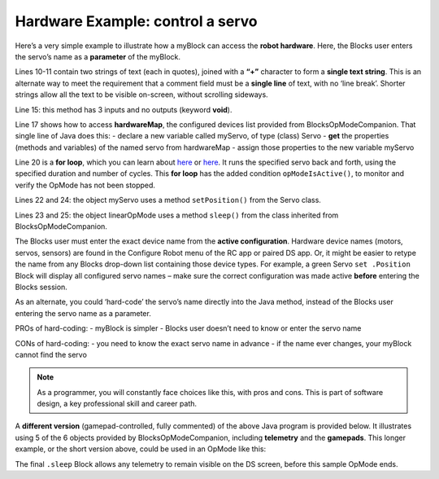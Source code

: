 Hardware Example: control a servo
=================================

Here’s a very simple example to illustrate how a myBlock can access the
**robot hardware**. Here, the Blocks user enters the servo’s name as a
**parameter** of the myBlock.

.. image:: images/a0300-wiggle-OBJ-short.png


.. dropdown:: Example Code

   :download:`SampleMyBlocks_v01.java <opmodes/SampleMyBlocks_v01.java>`

   .. literalinclude:: opmodes/SampleMyBlocks_v01.java
      :language: java

Lines 10-11 contain two strings of text (each in quotes), joined with a
**“+”** character to form a **single text string**. This is an alternate
way to meet the requirement that a comment field must be a **single
line** of text, with no ‘line break’. Shorter strings allow all the text
to be visible on-screen, without scrolling sideways.

Line 15: this method has 3 inputs and no outputs (keyword **void**).

Line 17 shows how to access **hardwareMap**, the configured devices list
provided from BlocksOpModeCompanion. That single line of Java does this:
- declare a new variable called myServo, of type (class) Servo - **get**
the properties (methods and variables) of the named servo from
hardwareMap - assign those properties to the new variable myServo

Line 20 is a **for loop**, which you can learn about
`here <https://www.w3schools.com/java/java_for_loop.asp>`__ or
`here <https://docs.oracle.com/javase/tutorial/java/nutsandbolts/for.html>`__.
It runs the specified servo back and forth, using the specified duration
and number of cycles. This **for loop** has the added condition
``opModeIsActive()``, to monitor and verify the OpMode has not been
stopped.

Lines 22 and 24: the object myServo uses a method ``setPosition()`` from
the Servo class.

Lines 23 and 25: the object linearOpMode uses a method ``sleep()`` from
the class inherited from BlocksOpModeCompanion.

The Blocks user must enter the exact device name from the **active
configuration**. Hardware device names (motors, servos, sensors) are
found in the Configure Robot menu of the RC app or paired DS app. Or, it
might be easier to retype the name from any Blocks drop-down list
containing those device types. For example, a green Servo
``set .Position`` Block will display all configured servo names – make
sure the correct configuration was made active **before** entering the
Blocks session.

.. image:: images/a0310-wiggle-myBlock.png

As an alternate, you could ‘hard-code’ the servo’s name directly into
the Java method, instead of the Blocks user entering the servo name as a
parameter.

PROs of hard-coding: - myBlock is simpler - Blocks user doesn’t need to
know or enter the servo name

CONs of hard-coding: - you need to know the exact servo name in advance
- if the name ever changes, your myBlock cannot find the servo

.. note:: As a programmer, you will constantly face choices like this,
      with pros and cons. This is part of software design, a key
      professional skill and career path.

A **different version** (gamepad-controlled, fully commented) of the
above Java program is provided below.
It illustrates using 5 of the 6 objects provided by
BlocksOpModeCompanion, including **telemetry** and the **gamepads**.
This longer example, or the short version above, could be used in an
OpMode like this:

.. image:: images/a0320-wiggle-OpMode.png

The final ``.sleep`` Block allows any telemetry to remain visible on the
DS screen, before this sample OpMode ends.


.. dropdown:: Different Version of Example Code

   :download:`SampleMyBlocks_v02.java <opmodes/SampleMyBlocks_v02.java>`

   .. literalinclude:: opmodes/SampleMyBlocks_v02.java
      :language: java